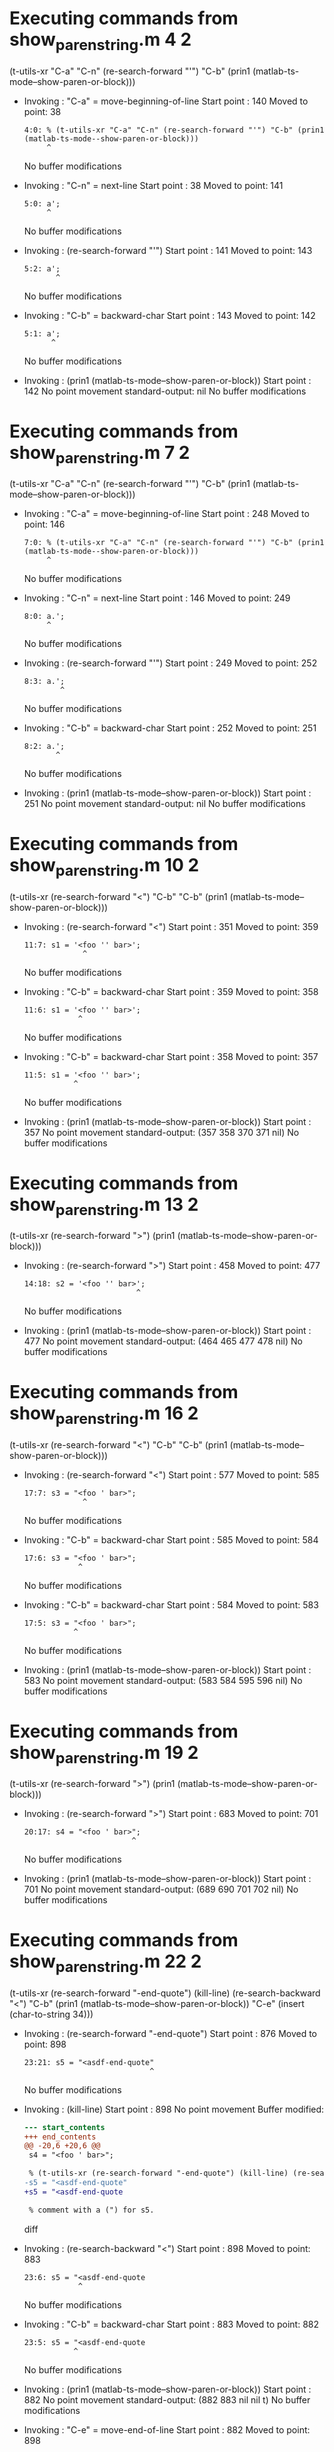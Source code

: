 #+startup: showall

* Executing commands from show_paren_string.m:4:2:

  (t-utils-xr "C-a" "C-n" (re-search-forward "'") "C-b" (prin1 (matlab-ts-mode--show-paren-or-block)))

- Invoking      : "C-a" = move-beginning-of-line
  Start point   :  140
  Moved to point:   38
  : 4:0: % (t-utils-xr "C-a" "C-n" (re-search-forward "'") "C-b" (prin1 (matlab-ts-mode--show-paren-or-block)))
  :      ^
  No buffer modifications

- Invoking      : "C-n" = next-line
  Start point   :   38
  Moved to point:  141
  : 5:0: a';
  :      ^
  No buffer modifications

- Invoking      : (re-search-forward "'")
  Start point   :  141
  Moved to point:  143
  : 5:2: a';
  :        ^
  No buffer modifications

- Invoking      : "C-b" = backward-char
  Start point   :  143
  Moved to point:  142
  : 5:1: a';
  :       ^
  No buffer modifications

- Invoking      : (prin1 (matlab-ts-mode--show-paren-or-block))
  Start point   :  142
  No point movement
  standard-output:
    nil
  No buffer modifications

* Executing commands from show_paren_string.m:7:2:

  (t-utils-xr "C-a" "C-n" (re-search-forward "'") "C-b" (prin1 (matlab-ts-mode--show-paren-or-block)))

- Invoking      : "C-a" = move-beginning-of-line
  Start point   :  248
  Moved to point:  146
  : 7:0: % (t-utils-xr "C-a" "C-n" (re-search-forward "'") "C-b" (prin1 (matlab-ts-mode--show-paren-or-block)))
  :      ^
  No buffer modifications

- Invoking      : "C-n" = next-line
  Start point   :  146
  Moved to point:  249
  : 8:0: a.';
  :      ^
  No buffer modifications

- Invoking      : (re-search-forward "'")
  Start point   :  249
  Moved to point:  252
  : 8:3: a.';
  :         ^
  No buffer modifications

- Invoking      : "C-b" = backward-char
  Start point   :  252
  Moved to point:  251
  : 8:2: a.';
  :        ^
  No buffer modifications

- Invoking      : (prin1 (matlab-ts-mode--show-paren-or-block))
  Start point   :  251
  No point movement
  standard-output:
    nil
  No buffer modifications

* Executing commands from show_paren_string.m:10:2:

  (t-utils-xr (re-search-forward "<") "C-b" "C-b" (prin1 (matlab-ts-mode--show-paren-or-block)))

- Invoking      : (re-search-forward "<")
  Start point   :  351
  Moved to point:  359
  : 11:7: s1 = '<foo '' bar>';
  :              ^
  No buffer modifications

- Invoking      : "C-b" = backward-char
  Start point   :  359
  Moved to point:  358
  : 11:6: s1 = '<foo '' bar>';
  :             ^
  No buffer modifications

- Invoking      : "C-b" = backward-char
  Start point   :  358
  Moved to point:  357
  : 11:5: s1 = '<foo '' bar>';
  :            ^
  No buffer modifications

- Invoking      : (prin1 (matlab-ts-mode--show-paren-or-block))
  Start point   :  357
  No point movement
  standard-output:
    (357 358 370 371 nil)
  No buffer modifications

* Executing commands from show_paren_string.m:13:2:

  (t-utils-xr (re-search-forward ">") (prin1 (matlab-ts-mode--show-paren-or-block)))

- Invoking      : (re-search-forward ">")
  Start point   :  458
  Moved to point:  477
  : 14:18: s2 = '<foo '' bar>';
  :                          ^
  No buffer modifications

- Invoking      : (prin1 (matlab-ts-mode--show-paren-or-block))
  Start point   :  477
  No point movement
  standard-output:
    (464 465 477 478 nil)
  No buffer modifications

* Executing commands from show_paren_string.m:16:2:

  (t-utils-xr (re-search-forward "<") "C-b" "C-b" (prin1 (matlab-ts-mode--show-paren-or-block)))

- Invoking      : (re-search-forward "<")
  Start point   :  577
  Moved to point:  585
  : 17:7: s3 = "<foo ' bar>";
  :              ^
  No buffer modifications

- Invoking      : "C-b" = backward-char
  Start point   :  585
  Moved to point:  584
  : 17:6: s3 = "<foo ' bar>";
  :             ^
  No buffer modifications

- Invoking      : "C-b" = backward-char
  Start point   :  584
  Moved to point:  583
  : 17:5: s3 = "<foo ' bar>";
  :            ^
  No buffer modifications

- Invoking      : (prin1 (matlab-ts-mode--show-paren-or-block))
  Start point   :  583
  No point movement
  standard-output:
    (583 584 595 596 nil)
  No buffer modifications

* Executing commands from show_paren_string.m:19:2:

  (t-utils-xr (re-search-forward ">") (prin1 (matlab-ts-mode--show-paren-or-block)))

- Invoking      : (re-search-forward ">")
  Start point   :  683
  Moved to point:  701
  : 20:17: s4 = "<foo ' bar>";
  :                         ^
  No buffer modifications

- Invoking      : (prin1 (matlab-ts-mode--show-paren-or-block))
  Start point   :  701
  No point movement
  standard-output:
    (689 690 701 702 nil)
  No buffer modifications

* Executing commands from show_paren_string.m:22:2:

  (t-utils-xr (re-search-forward "-end-quote") (kill-line) (re-search-backward "<") "C-b" (prin1 (matlab-ts-mode--show-paren-or-block)) "C-e" (insert (char-to-string 34)))

- Invoking      : (re-search-forward "-end-quote")
  Start point   :  876
  Moved to point:  898
  : 23:21: s5 = "<asdf-end-quote"
  :                             ^
  No buffer modifications

- Invoking      : (kill-line)
  Start point   :  898
  No point movement
  Buffer modified:
  #+begin_src diff
--- start_contents
+++ end_contents
@@ -20,6 +20,6 @@
 s4 = "<foo ' bar>";
 
 % (t-utils-xr (re-search-forward "-end-quote") (kill-line) (re-search-backward "<") "C-b" (prin1 (matlab-ts-mode--show-paren-or-block)) "C-e" (insert (char-to-string 34)))
-s5 = "<asdf-end-quote"
+s5 = "<asdf-end-quote
 
 % comment with a (") for s5.
  #+end_src diff

- Invoking      : (re-search-backward "<")
  Start point   :  898
  Moved to point:  883
  : 23:6: s5 = "<asdf-end-quote
  :             ^
  No buffer modifications

- Invoking      : "C-b" = backward-char
  Start point   :  883
  Moved to point:  882
  : 23:5: s5 = "<asdf-end-quote
  :            ^
  No buffer modifications

- Invoking      : (prin1 (matlab-ts-mode--show-paren-or-block))
  Start point   :  882
  No point movement
  standard-output:
    (882 883 nil nil t)
  No buffer modifications

- Invoking      : "C-e" = move-end-of-line
  Start point   :  882
  Moved to point:  898
  : 23:21: s5 = "<asdf-end-quote
  :                             ^
  No buffer modifications

- Invoking      : (insert (char-to-string 34))
  Start point   :  898
  Moved to point:  899
  : 23:22: s5 = "<asdf-end-quote"
  :                              ^
  Buffer modified:
  #+begin_src diff
--- start_contents
+++ end_contents
@@ -20,6 +20,6 @@
 s4 = "<foo ' bar>";
 
 % (t-utils-xr (re-search-forward "-end-quote") (kill-line) (re-search-backward "<") "C-b" (prin1 (matlab-ts-mode--show-paren-or-block)) "C-e" (insert (char-to-string 34)))
-s5 = "<asdf-end-quote
+s5 = "<asdf-end-quote"
 
 % comment with a (") for s5.
  #+end_src diff
